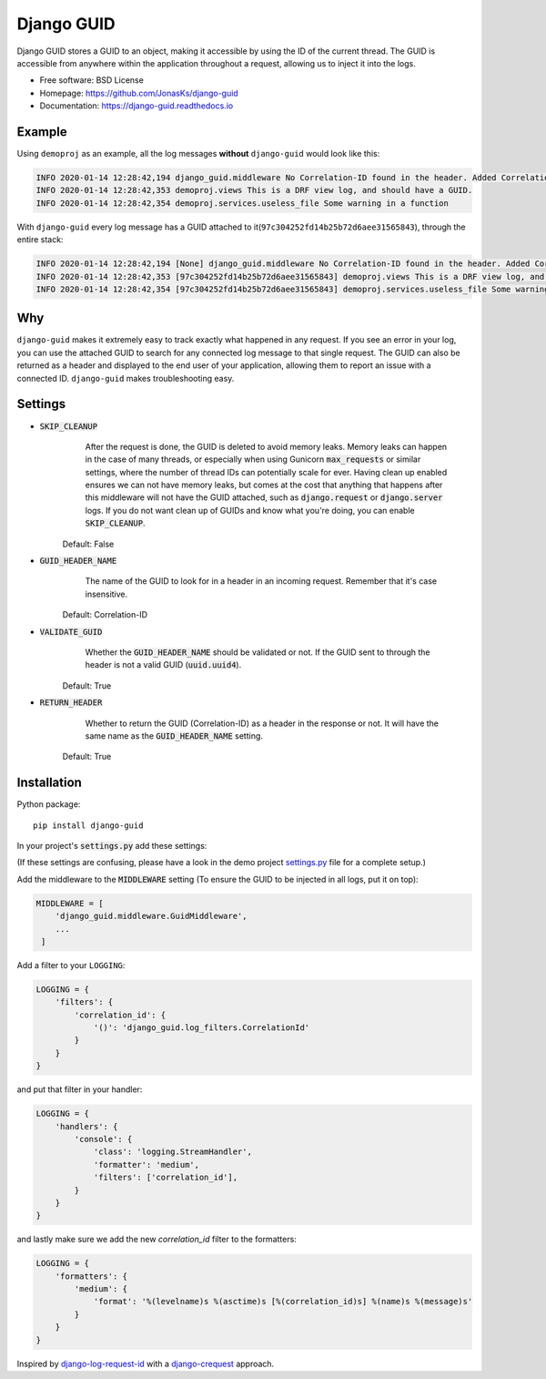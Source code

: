Django GUID
===========

.. image:: https://img.shields.io/pypi/v/django-guid.svg
    :target: https://pypi.python.org/pypi/django-guid
.. image:: https://img.shields.io/pypi/pyversions/django-guid.svg
    :target: https://pypi.python.org/pypi/django-guid#downloads
.. image:: https://img.shields.io/pypi/djversions/django-guid.svg
    :target: https://pypi.python.org/pypi/django-guid
.. image:: https://codecov.io/gh/jonasks/django-guid/branch/master/graph/badge.svg
    :target: https://codecov.io/gh/jonasks/django-guid
.. image:: https://readthedocs.org/projects/django-guid/badge/?version=latest
    :target: https://django-guid.readthedocs.io/en/latest/?badge=latest
.. image:: https://img.shields.io/badge/code%20style-black-000000.svg
    :target: https://django-guid.readthedocs.io/en/latest/?badge=latest


Django GUID stores a GUID to an object, making it accessible by using the ID of the current thread.
The GUID is accessible from anywhere within the application throughout a request,
allowing us to inject it into the logs.

* Free software: BSD License
* Homepage: https://github.com/JonasKs/django-guid
* Documentation: https://django-guid.readthedocs.io


Example
-------

Using ``demoproj`` as an example, all the log messages **without** ``django-guid`` would look like this:

.. code-block:: bash

    INFO 2020-01-14 12:28:42,194 django_guid.middleware No Correlation-ID found in the header. Added Correlation-ID: 97c304252fd14b25b72d6aee31565843
    INFO 2020-01-14 12:28:42,353 demoproj.views This is a DRF view log, and should have a GUID.
    INFO 2020-01-14 12:28:42,354 demoproj.services.useless_file Some warning in a function


With ``django-guid`` every log message has a GUID attached to it(``97c304252fd14b25b72d6aee31565843``),
through the entire stack:

.. code-block:: bash

    INFO 2020-01-14 12:28:42,194 [None] django_guid.middleware No Correlation-ID found in the header. Added Correlation-ID: 97c304252fd14b25b72d6aee31565843
    INFO 2020-01-14 12:28:42,353 [97c304252fd14b25b72d6aee31565843] demoproj.views This is a DRF view log, and should have a GUID.
    INFO 2020-01-14 12:28:42,354 [97c304252fd14b25b72d6aee31565843] demoproj.services.useless_file Some warning in a function


Why
---

``django-guid`` makes it extremely easy to track exactly what happened in any request. If you see an error
in your log, you can use the attached GUID to search for any connected log message to that single request.
The GUID can also be returned as a header and displayed to the end user of your application, allowing them
to report an issue with a connected ID. ``django-guid`` makes troubleshooting easy.


Settings
--------

* :code:`SKIP_CLEANUP`
        After the request is done, the GUID is deleted to avoid memory leaks. Memory leaks can happen in the
        case of many threads, or especially when using Gunicorn :code:`max_requests` or similar settings,
        where the number of thread IDs can potentially scale for ever.
        Having clean up enabled ensures we can not have memory leaks, but comes at the cost that anything that happens
        after this middleware will not have the GUID attached, such as :code:`django.request` or :code:`django.server`
        logs. If you do not want clean up of GUIDs and know what you're doing, you can enable :code:`SKIP_CLEANUP`.

    Default: False

* :code:`GUID_HEADER_NAME`
        The name of the GUID to look for in a header in an incoming request. Remember that it's case insensitive.

    Default: Correlation-ID

* :code:`VALIDATE_GUID`
        Whether the :code:`GUID_HEADER_NAME` should be validated or not.
        If the GUID sent to through the header is not a valid GUID (:code:`uuid.uuid4`).

    Default: True

* :code:`RETURN_HEADER`
        Whether to return the GUID (Correlation-ID) as a header in the response or not.
        It will have the same name as the :code:`GUID_HEADER_NAME` setting.

    Default: True


Installation
------------

Python package::

    pip install django-guid

In your project's :code:`settings.py` add these settings:

(If these settings are confusing, please have a look in the demo project
`settings.py <https://github.com/JonasKs/django-guid/blob/master/demoproj/settings.py>`_ file for a complete setup.)


Add the middleware to the :code:`MIDDLEWARE` setting (To ensure the GUID to be injected in all logs, put it on top):

.. code-block:: python

    MIDDLEWARE = [
        'django_guid.middleware.GuidMiddleware',
        ...
     ]


Add a filter to your ``LOGGING``:

.. code-block:: python

    LOGGING = {
        'filters': {
            'correlation_id': {
                '()': 'django_guid.log_filters.CorrelationId'
            }
        }
    }


and put that filter in your handler:

.. code-block:: python

    LOGGING = {
        'handlers': {
            'console': {
                'class': 'logging.StreamHandler',
                'formatter': 'medium',
                'filters': ['correlation_id'],
            }
        }
    }

and lastly make sure we add the new `correlation_id` filter to the formatters:

.. code-block:: python

    LOGGING = {
        'formatters': {
            'medium': {
                'format': '%(levelname)s %(asctime)s [%(correlation_id)s] %(name)s %(message)s'
            }
        }
    }


Inspired by `django-log-request-id <https://github.com/dabapps/django-log-request-id>`_ with a
`django-crequest <https://github.com/Alir3z4/django-crequest>`_ approach.
